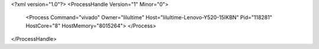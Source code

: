 <?xml version="1.0"?>
<ProcessHandle Version="1" Minor="0">
    <Process Command="vivado" Owner="lilultime" Host="lilultime-Lenovo-Y520-15IKBN" Pid="118281" HostCore="8" HostMemory="8015264">
    </Process>
</ProcessHandle>

